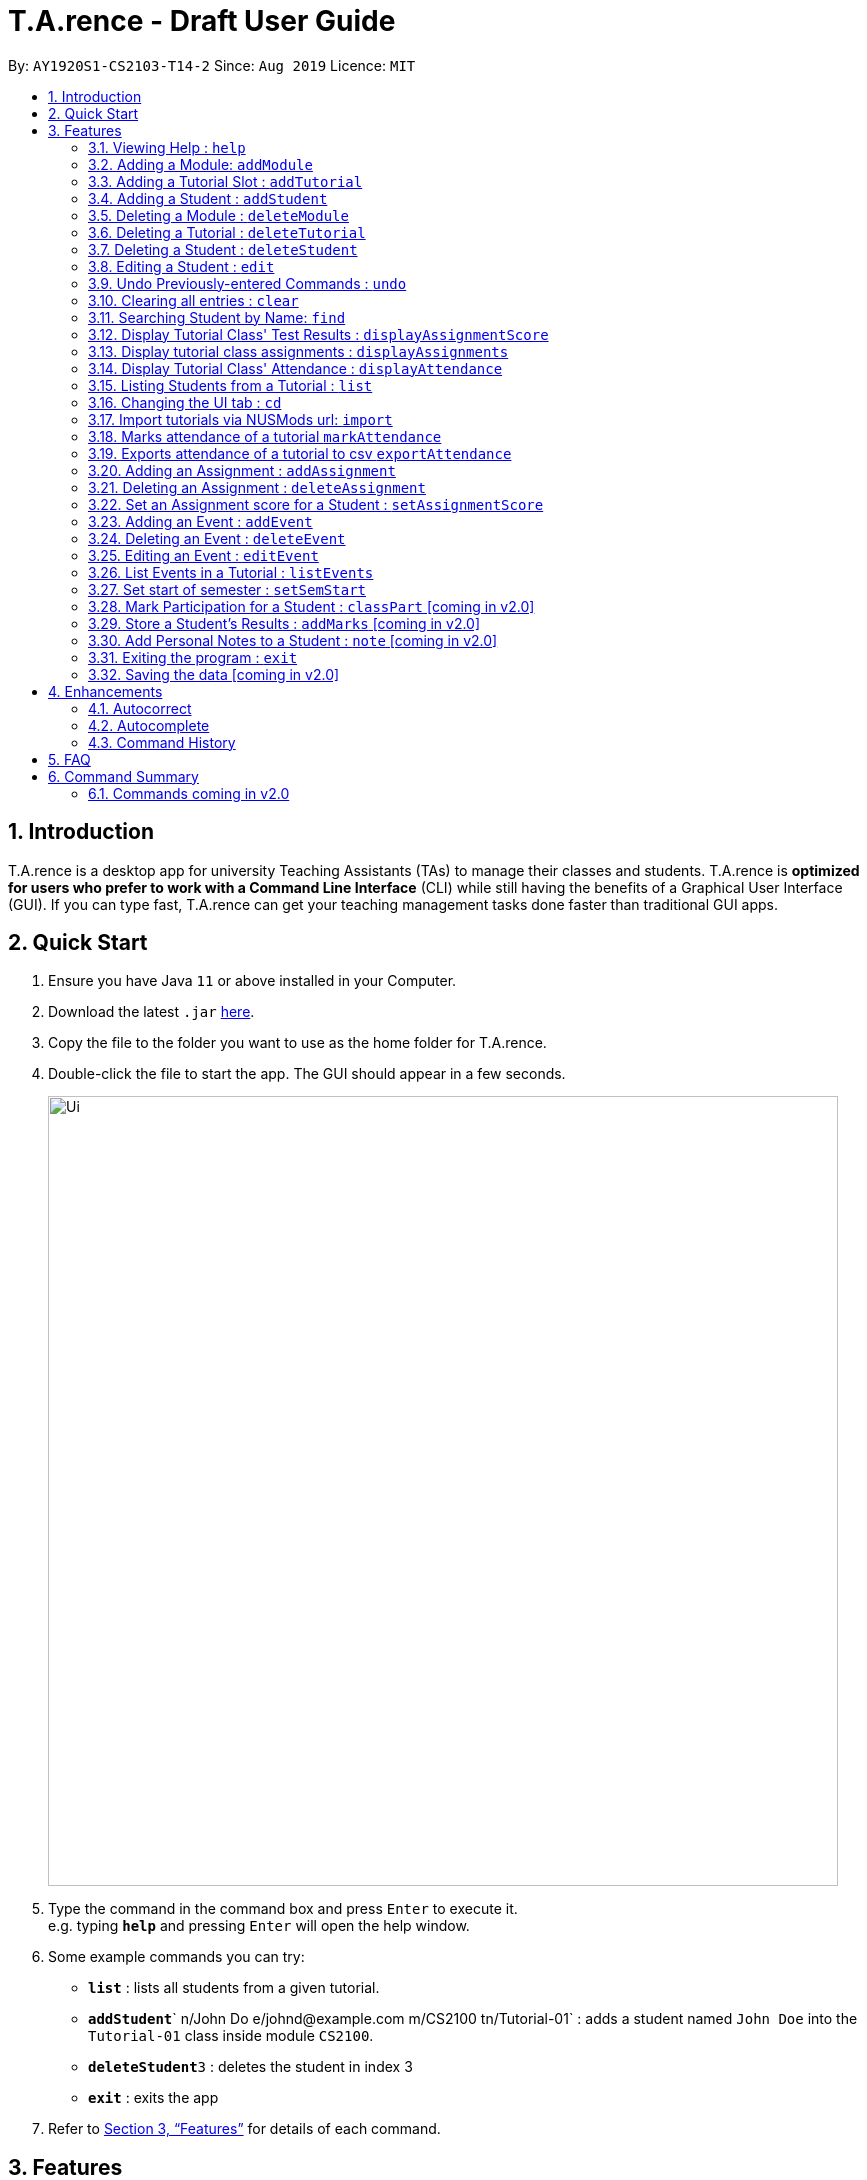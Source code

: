 ﻿= T.A.rence - Draft User Guide
:site-section: UserGuide
:toc:
:toc-title:
:toc-placement: preamble
:sectnums:
:imagesDir: images
:stylesDir: stylesheets
:xrefstyle: full
:experimental:
ifdef::env-github[]
:tip-caption: :bulb:
:note-caption: :information_source:
endif::[]
:repoURL: https://github.com/Ellieyee/main

By: `AY1920S1-CS2103-T14-2`      Since: `Aug 2019`      Licence: `MIT`

== Introduction

T.A.rence is a desktop app for university Teaching Assistants (TAs) to manage their classes and students.
T.A.rence is *optimized for users who prefer to work with a Command Line Interface* (CLI)
while still having the benefits of a Graphical User Interface (GUI).
If you can type fast, T.A.rence can get your teaching management tasks done faster than traditional GUI apps.



== Quick Start

.  Ensure you have Java `11` or above installed in your Computer.
.  Download the latest `.jar` link:{URL}/releases[here].
.  Copy the file to the folder you want to use as the home folder for T.A.rence.
.  Double-click the file to start the app. The GUI should appear in a few seconds.
+
image::Ui.png[width="790"]
+
.  Type the command in the command box and press kbd:[Enter] to execute it. +
e.g. typing *`help`* and pressing kbd:[Enter] will open the help window.
.  Some example commands you can try:

* *`list`* : lists all students from a given tutorial.
* **`addStudent`**` n/John Do e/johnd@example.com m/CS2100 tn/Tutorial-01` : adds a student named `John Doe` into the `Tutorial-01` class inside module `CS2100`.
* **`deleteStudent`**`3` : deletes the student in index 3
* *`exit`* : exits the app

.  Refer to <<Features>> for details of each command.

[[Features]]
== Features

====
*Command Format*

* Words in `UPPER_CASE` are the parameters to be supplied by the user; e.g. in `addStudent n/NAME`, `NAME` is a parameter which can be used as `add n/John Doe`.
* Parameters can be in any order e.g. if the command specifies `n/NAME e/EMAIL`, `e/EMAIL n/NAME` is also acceptable.
* Inputs for parameters (apart from student names) are case-insensitive; e.g. `addModule m/Cs1010s` saves the module as "CS1010S" and `m/cs1010s` will subsequently refer to the same module.
* Command names are also case-insensitive; e.g. `addTutorial` and `addtutorial`  are equivalent.
* Longer commands can be truncated; e.g. `delstu`  can be entered instead of `deleteStudent`.
====

=== Viewing Help : `help`

Format: `help`

=== Adding a Module: `addModule`

Adds a module to T.A.rence. +
Format: `addModule m/MODULE_CODE`.

Examples:

* `addModule m/CS1010`
* `addModule m/ST2132`

[TIP]
====
Command synonyms: `addMod`, `addmod`, `addmodule`
====

=== Adding a Tutorial Slot : `addTutorial`

Adds a tutorial slot into the specified module. +
Pre-condition: Module must already exist inside application.  +
Explanation: Adds a tutorial called Tutorial-01 which starts at 1PM, lasts for 60 minutes,
             and occurs every Monday during weeks 1,2, and 3 into module CS1010.

Format: `addTutorial tn/[TUTORIAL_NAME] st/[START_TIME] dur/[TUTORIAL_DURATION] d/[TUTORIAL_DAY] w/[TUTORIAL_WEEKS] m/[MODULE_CODE]`

Example:

* `addTutorial tn/Tutorial-01 st/1300 dur/60 d/Mon w/1,2,3 m/CS1010S`

[NOTE]
====
START_TIME is in the format hhmm. +
TUTORIAL_DURATION is in minutes
====

[TIP]
====
Other input options for `weeks` field:

* `w/even` - weeks 4, 6, 8, 10, 12
* `w/odd` - weeks 3, 5, 7, 9, 11, 13
* `w/x-y` - weeks x to y inclusive, where x and y are integers from 1 to 13 inclusive

Omit `w/` field for the default tutorial weeks (3-13 inclusive).

Command synonyms: `addtut`, `addtutorial`
====

=== Adding a Student : `addStudent`

Adds a student into a specified tutorial. +

[NOTE]
====
Pre-condition: Module and tutorial slot must already exist inside the application. +
Each student is uniquely identified by a combination of their name, email, nusid and matric number.
====

Format: `addStudent n/[NAME] e/[EMAIL] tn/[TUTORIAL_NAME] m/[MODULE_CODE]`.

Example:

* `addStudent n/Bob e/bob@gmail.com m/CS1010S tn/Tutorial-01`

Explanation: Adds a student named Bob into Tutorial-01 under module CS1010.

[TIP]
====
****
Optionally, the student's matriculation number and/or NUSNET ID can also be specified and saved:

`addStudent n/Bob e/bob@gmail.com m/CS1010S tn/Tutorial-01 A0123456X E9876543`

No prefixes are needed for these additional fields.

Alternatively, you can use tutorial index to specify which tutorial to add the student into. +
The format will be: `addStudent n/[NAME] e/[EMAIL] i/[TUTORIAL_INDEX]` +

* E.g addStudent n/John Doe e/johnd@example.com i/1

Command synonyms: `addstu`, `addstud`, `addstudent`
====

=== Deleting a Module : `deleteModule`

Deletes an existing module from T.A.rence, based on it's module list index. +
Format: `deleteModule INDEX`.

****
* Deletes the module at the specified `INDEX` (Based off the module list).
* The index refers to the index number shown in the displayed module list.
* The index *must be a positive integer* 1, 2, 3, ...
* This will also remove the students and tutorials inside the module.
****

Examples:

* `deleteModule 1`

[TIP]
====
Alternatively, you can use the module code to specify the module to be deleted.
The format will be: `deleteModule m/[MOD_CODE]`

* E.g deleteModule m/GER1000

Command synonyms: `deletemod`, `delmodule`, `delmod`, `deletemodule
====

=== Deleting a Tutorial : `deleteTutorial`

Deletes an existing tutorial from T.A.rence, based on it's tutorial list index. +
Format: `deleteTutorial INDEX`

****
* Deletes the tutorial at the specified `INDEX` (Based off the tutorial list).
* The index refers to the index number shown in the displayed tutorial list.
* The index *must be a positive integer* 1, 2, 3, ...
* This will also remove the tutorial from the existing module and students who are in the tutorial.
****

Examples:

* `deleteTutorial 1`

[TIP]
====
Alternatively, You can use the module code and tutorial name to specify the tutorial to be deleted. +
If the tutorial name is unique, you can simply specify the tutorial name.

* The format will be: `deleteTutorial tn/[TUTORIAL_NAME]`
* E.g deleteTutorial tn/tut1

If there are multiple tutorials with the same name, you will need to specify the module code. +
The format will then be `deleteTutorial tn/[TUTORIAL_NAME] m/[MOD_CODE]`

* E.g deleteTutorial tn/Lab 1 m/PC1431

Command synonyms: `deletetut`, `deleteclass`, `deltutorial`, `deltut`, `delclass`, `deletetutorial`
====

=== Deleting a Student : `deleteStudent`

Deletes an existing student from T.A.rence, based on their student list index. +
Format: `deleteStudent INDEX`

****
* Deletes the student at the specified `INDEX` (Based off the student list).
* The index refers to the index number shown in the displayed student list.
* The index *must be a positive integer* 1, 2, 3, ...
* This will also remove the student from the existing tutorial/module.
****

Examples:

* `list 2` +
`deleteStudent 2` +
Deletes the 2nd student in the 2nd tutorial.
* `find Betsy` +
`deleteStudent 1` +
Deletes the 1st person in the results of the `find` command.

[TIP]
====
Command synonyms: `deletestu`, `deletestud`, `delstudent`, `delstu`, `delstud`, `deletestudent`
====

=== Editing a Student : `edit`

Allows user to edit an existing student information. Everything except the module and tutorial of the student can be
edited.

Format: `edit [INDEX OF STUDENT] n/[EDITED_STUDENT_NAME]`

Example:

* `edit 1 n/Ben Leong`

//-
//-****
//-* Edits the person at the specified `INDEX`. The index refers to the index number shown in the displayed person list. The index *must be a positive integer* 1, 2, 3, ...
//-* At least one of the optional fields must be provided: name/email/matric number/nusnetID
//-* Existing values will be updated to the input values.
//-* Name prefix: n/
//-* Email prefix: e/
//-* Matrix number prefix: mat/
//-* NusID prefix: nusid/
//-****

=== Undo Previously-entered Commands : `undo`

Undos a specified number of actions.

Format:
`undo` u/[NUMBER_OF_ACTIONS]

Undoes any state-altering command from the application. +

Format: `undo u/NUMBER_OF_STATES_TO_UNDO`

Example:

`undo u/2`

****
* Resets the application state to the previous state.
* Undo can only be applied to states that are present in that particular session (from application start-up)
* The `NUMBER_OF_STATES_TO_UNDO` refers to the previous number of states to undo in that session
* The `NUMBER_OF_STATES_TO_UNDO` *must be a positive integer*; 1, 2, 3, ...
****


=== Clearing all entries : `clear`

Clears all entries from the T.A.rence. +

Format: `clear`

Example:

`clear`

****
* Resets the application state to a clean state.
****

=== Searching Student by Name: `find`

Searches and displays student particulars based on name. The search can be based on partial strings that match
and need not be the full name of the student. +
Format: `find [SEARCH_TERM]`

****
* The search is case insensitive. e.g `hans` will match `Hans`
* The order of the keywords does not matter. e.g. `Hans Bo` will match `Bo Hans`
* Only the name is searched.
* Only full words will be matched e.g. `Han` will not match `Hans`
* Student matching at least one keyword will be returned (i.e. `OR` search). e.g. `Hans Bo` will return `Hans Gruber`, `Bo Yang`
****

Examples:

* `find John` +
Returns `john` and `John Doe`
* `find Betsy Tim John` +
Returns any person having names `Betsy`, `Tim`, or `John`

=== Display Tutorial Class' Test Results : `displayAssignmentScore`

Allows user to display overall results for an exam or assignment. This can be in the form of a graph or table,

Format: `displayAssignmentScore` i/TUTORIAL_INDEX n/ASSIGNMENT_NAME f/DISPLAY_FORMAT`.

Example:

* `displayAssignmentScore` i/1 n/Lab01 f/graph
* `displayAssignmentScore` i/1 n/Lab01 f/table

[TIP]
====
Command synonyms: `displayscore`, `displayassignment`, `displayassignment`
====

[NOTE]
====
****
* When a new student is added/deleted/modified, the assignment will need to be refreshed.
* i.e you will need to enter the command again to display the updated scores.
* When displaying the graph format, a short lag may follow.
****
====

=== Display tutorial class assignments : `displayAssignments`

Allows user to list out existing assignments in a tutorial.

Format: `displayAssignments `TUTORIAL_INDEX`.

Example:

* `displayAssignments` 1

[TIP]
====
Command synonyms: `listassignments`, `lista`
====

=== Display Tutorial Class' Attendance : `displayAttendance`

Allows user to display overall attendance for a class.

Full Format: `displayAttendance m/MOD_CODE tn/TUTORIAL_NAME`

Shortcut Format: `displayAttendance i/TUTORIAL_INDEX`

Example:

* `displayAttendance` m/CS1010 tn/Lab Session
* `displayAttendance` i/1

[TIP]
====
Command Synonyms: `displayatt`, `showattendance`, `showatt`
====

[NOTE]
====
****
* When a new student is added/deleted/modified, the attendance will need to be refreshed.
* i.e you will need to enter the command again to display the updated attendance.
****
====

=== Listing Students from a Tutorial : `list`

Lists all students from a particular tutorial slot. If no index is given, all students will be listed.

Format: `list` TUTORIAL_INDEX

Example:

* `list i/1 n/Lab01 f/graph`
* `list`

[TIP]
====
Command synonyms: `liststu`, `liststud`, `liststudents`
====

=== Changing the UI tab : `cd`

Toggles the tab switching between tutorial(t), module(m) and student(s) list.

Format: `cd` TAB_TO_SWITCH

Command synonyms: `changetab`

Example:

* `cd t`
* `cd m`
* `cd s`

=== Import tutorials via NUSMods url: `import`

Imports tutorials via NUSMods url. Does not require an internet connection.

Format: `import` [URL]

Example:

* `import https://nusmods.com/timetable/sem-1/share?CS1231=TUT:08,SEC:2&IS1103=TUT:19,SEC:1`

[TIP]
====
Command synonyms: `importtutorials`, `importmods`, `importtutorial`
====

=== Marks attendance of a tutorial `markAttendance`

Marks/Toggles attendance of a tutorial or a student.

Format:

* `markAttendance` i/[TUTORIAL_INDEX] w/[WEEK]
* `markAttendance` tn/[TUTORIAL_NAME] m/[MODULE_NAME] w/[WEEK] n/[STUDENT NAME]
* WEEK is a positive integer between 1 to 13

Example:

* markAttendance i/1 w/5
* markAttendance n/John Doe tn/Lab 1 m/CS1010 w/5

[TIP]
====
You can use either tutorial index or tutorial name with module code to specify the tutorial. +
Specifying the student name marks/toggles the attendance of a student, otherwise the entire tutorial will have their attendance marked.

* E.g tn/Lab Session m/CS1010S w/1

Command Synonyms:  `mark`, `marka`, `markatt`
====

=== Exports attendance of a tutorial to csv `exportAttendance`

Exports attendance of a tutorial.

Format:

* `exportAttendance` i/[TUTORIAL_INDEX] f/[FILENAME](Optional)
* TUTORIAL_INDEX is a non-negative integer (>= 0)

Example:

* exportAttendance tn/Lab 1 m/CS1010 f/exportedAttendance

[TIP]
====
You can use either tutorial index or tutorial name with module code to specify the tutorial. +
The filename field is optional and the tutorial name will be specified as the filename by default. +

* E.g exportAttendance i/1 f/exportedAttendance
****
Command Synonyms: `export`, `exporta`, `exportatt`, `exportattendance`
====


=== Adding an Assignment : `addAssignment`

Adds an assignment to a Tutorial.

Format:

* `addAssignment` i/[TUTORIAL_INDEX] n/[ASSIGNMENT_NAME] score/[MAX_SCORE] sd/START_DATE ed/END_DATE

Command Synonyms: `adda`, `addasm`, `addassn`, `addassignment`

Example:

* addAssignment i/TUTORIAL INDEX n/ASSIGNMENT NAME score/MAX SCORE sd/START DATE ed/END DATE

[NOTE]
====
* TUTORIAL_INDEX is a non-negative integer (>= 0)
* MAX_SCORE is a non-negative integer
* START_DATE and END_DATE follows the format of dd-mm-yy hhmm e.g 31-10-2019 2359
====

[TIP]
====
You can use either tutorial index or tutorial name with module code to specify the tutorial. +
This will be in the format:

* `addAssignment` tn/[TUTORIAL_NAME] m/[MODULE_CODE] n/[ASSIGNMENT_NAME] score/[MAX_SCORE] sd/[START_DATE] ed/[END_DATE]
* E.g addAssignment tn/Lab 1 m/CS1010 n/Lab01 score/10 sd/09-11-2001 0000 ed/31-10-2019 2359

Command Synonyms: `export`, `exporta`, `exportatt`, `exportattendance`
====

=== Deleting an Assignment : `deleteAssignment`

Deletes an Assignment from a Tutorial.

Format:

* `deleteAssignment` i/[TUTORIAL_INDEX] n/[ASSIGNMENT_NAME] score/[MAX_SCORE] sd/START_DATE ed/END_DATE

Example:

* deleteAssignment tn/Lab 1 m/CS1010 n/Lab01 score/10 sd/09-11-2001 0000 ed/31-10-2019 2359

[NOTE]
====
* TUTORIAL_INDEX is a non-negative integer (>= 0)
* MAX_SCORE is a non-negative integer
* START_DATE and END_DATE follows the format of dd-mm-yy hhmm e.g 31-10-2019 2359
====

[TIP]
====
You can use either tutorial index or tutorial name with module code to specify the tutorial. +
You can also use i/[ASSIGNMENT INDEX] to specify the assignment, instead of inputting assignment details. +
This will be in the format:

* `deleteAssignment i/[TUTORIAL_INDEX] i/[ASSIGNMENT_INDEX]`
* deleteAssignment i/1 i/1

Command Synonyms: `dela`, `delassn`, `delasm`, `deleteassignment`
====

=== Set an Assignment score for a Student : `setAssignmentScore`

Sets an Assignment score for a Student.

Format:

* `setAssignmentScore` i/[TUTORIAL_INDEX] i/[ASSIGNMENT_INDEX] i/[STUDENT_INDEX] score/[score]

Example:

* setAssignmentScore i/1 i/1 i/1 score/10

[TIP]
====
You can use either tutorial index or tutorial name with module code to specify the tutorial. +
Tutorial, Assignment, Student indexes are specified in a fixed order. +
This will be in the format:

* `setAssignmentScore tn/[TUTORIAL_NAME] m/[MOD_CODE] i/[ASSIGNMENT_INDEX] i/[STUDENT_INDEX] score/[SCORE]`
* E.g setAssignmentScore tn/Lab 1 m/CS1010 i/1 i/1 score/10
****
Command synonyms: `sets`, `setscore`, `setsc`, `setassignmentscore`
====

=== Adding an Event : `addEvent`

Adds an Event to a Tutorial.

Format:

* `addEvent` i/[TUTORIAL_INDEX] n/[EVENT_NAME] sd/[START_DATE] ed/[END_DATE]

Example:

* addEvent i/1 n/Lab01 sd/09-11-2001 0000 ed/31-10-2019 2359


[NOTE]
====
* TUTORIAL_INDEX is a non-negative integer (>= 0)
* START_DATE and END_DATE follows the format of dd-mm-yy hhmm e.g 31-10-2019 2359
====

[TIP]
====
You can specify the full tutorial name and module code instead of the index

* This will be in the format:
* tn/[TUTORIAL_NAME] m/[MODULE_CODE] n/[EVENT_NAME] sd/[START_TIME] ed/[END_TIME]
* addEvent tn/Lab 1 m/CS1010 n/Lab01 sd/09-11-2001 0000 ed/31-10-2019 2359

Command synonyms: `adde`, `addev`, `addevnt`
====

=== Deleting an Event : `deleteEvent`

Adds an Event to a Tutorial.

Format:

* `addEvent` i/[TUTORIAL_INDEX] n/[EVENT_NAME] sd/[START_DATE] ed/[END_DATE]

Example:

* deleteEvent i/1 n/Lab01 sd/09-11-2001 0000 ed/31-10-2019 2359

[NOTE]
====
* TUTORIAL_INDEX is a non-negative integer (>= 0)
* START_DATE and END_DATE follows the format of dd-mm-yy hhmm e.g 31-10-2019 2359
====

[TIP]
====
You can use also use tutorial name with module code to specify the Tutorial. +
* This will be the format:

* deleteEvent tn/[TUTORIAL_NAME] m/[MODULE_CODE] n/[EVENT_NAME] sd/[START_TIME] ed/[END_TIME]
* Eg. deleteEvent tn/Lab 1 m/CS1010 n/Lab01 sd/09-11-2001 0000 ed/31-10-2019 2359

You can also use i/[EVENT INDEX] to specify the Event, instead of inputting Event details. +
This will be the format:

* deleteEvent i/[TUTORIAL_INDEX] t/[EVENT_INDEX]

Command synonyms: `delevnt`, `dele`, `delev`
====


=== Editing an Event : `editEvent`

Edits an Event in a Tutorial.

Format:

* `editEvent` i/[EVENT_INDEX] i/[TUTORIAL_INDEX] n/[EVENT_NAME] sd/[START_DATE] ed/[END_DATE]

Example:

* editEvent i/1 i/1 n/Lab01 sd/09-11-2001 0000 ed/31-10-2019 2359

[NOTE]
====
* TUTORIAL_INDEX is a non-negative integer (>= 0)
* START_DATE and END_DATE follows the format of dd-mm-yy hhmm e.g 31-10-2019 2359
====

[TIP]
====
You can also use the tutorial name with module code to specify the Tutorial. +
This will be the format:

* i/TARGET [EVENT_INDEX] tn/[TUTORIAL_NAME] m/[MODULE_CODE] n/[EVENT_NAME] (OPTIONAL)
sd/[START_TIME] (OPTIONAL) ed/[END_TIME] (OPTIONAL)
* E.g editEvent i/1 tn/Lab 1 m/CS1010 n/Lab01 sd/09-11-2001 0000 ed/31-10-2019 2359

Event detail fields (EVENT_NAME, START_DATE, END_DATE) are optional.

Command synonyms: `edev`, `editev`, `edite`
====

=== List Events in a Tutorial : `listEvents`

Lists Events in a Tutorial.

Format:

* `listEvents` i/[TUTORIAL_INDEX]
* TUTORIAL_INDEX is a non-negative integer (>= 0)

Example:

* listEvents i/1

[TIP]
====
You can use either tutorial index or tutorial name with module code to specify the Tutorial. +
This will be in the format:

* `listEvents` tn/[TUTORIAL_NAME] m/[MODULE_CODE]
* Eg: listEvents tn/Lab 1 m/CS1010

Command synonyms: `liste`, `listev`, `listevnt`
====

=== Set start of semester : `setSemStart`

Sets the start date of the semester. Determines dates of tutorial Events.

Format:
* `setSemStart` sd/[START_DATE]
* START_DATE follows the format of dd-mm-yy e.g 31-10-2019

Example:

* setSemStart sd/31-12-2001

[TIP]
====
Command synonyms: `setsemstart`, `setst`, `setsem`
====

=== Mark Participation for a Student : `classPart` [coming in v2.0]

Gives participation marks to a student of a particular tutorial slot

Format: `classPart c/[TUTORIAL_NAME] n/[STUDENT_NAME]

=== Store a Student's Results : `addMarks` [coming in v2.0]

Allows user to add test results of a student of a particular tutorial slot

Format: `addMarks c/[TUTORIAL_NAME] n/[STUDENT_NAME] marks/[MARK_OBTAINED]

=== Add Personal Notes to a Student : `note`  [coming in v2.0]

Allows user to add personal notes about class or feedback received by students.

Format: `note t/[NOTES]

=== Exiting the program : `exit`

Exits the program. +
Format: `exit`

=== Saving the data [coming in v2.0]

All data in T.A.rence is saved in the hard disk automatically after any command that changes the data. +
There is no need to save manually.

== Enhancements

T.A.rence contains a few input correction features to enhance usability.

=== Autocorrect

If invalid parameters are detected in the command input, T.A.rence tries to suggest similar alternatives that can be selected and run without having to retype the entire command.

E.g. given input

`addTutorial tn/Tut01 m/GET1000 ...`

T.A.rence might respond:

`No such module found. Did you mean: 1. GER1000`

Entering the number 1 runs the command `addTutorial tn/Tut01 m/GER1000 ...`.


=== Autocomplete

T.A.rence generates and displays real-time suggestions for command words and user data from the application (e.g. module codes and tutorial names), depending on the field the user is currently entering.  Similar to other CLI programs such as Windows' Command Prompt and MacOS' Terminal, pressing the "TAB" key will autofill the input box with the current suggestion. Pressing "CTRL" cycles through the different available suggestions.

E.g.: with `addTutorial m/GE` in the input box, pressing "CTRL" changes the displayed suggestion to `R1000`, `Q1000`, etc., depending on which modules beginning with "GE" were previously added to the application. Pressing "TAB" then changes the input box value to `addTutorial m/GE_1000`.

=== Command History

Every command entered into T.A.rence is saved. Press the "UP" key to bring up older commands and the "DOWN" key to move back to more recent ones.

== FAQ

*Q*: How do I transfer my data to another Computer? +
*A*: Install the app in the other computer and overwrite the empty data file it creates with the file that contains the data of your previous T.A.rence folder.

== Command Summary

* *Add Module* `addModule m/MODULE_CODE` +
e.g. `add m/CS1010`

* *Add Tutorial* `addTutorial tn/TUTORIAL_NAME st/START_TIME dur/TUTORIAL_DURATION d/TUTORIAL_DAY w/TUTORIAL_WEEKS m/MODULE_CODE`
+
e.g. `addStudent n/Bob e/bob@gmail.com mat/A1234567Z1 nusid/E1234567 m/CS1010S tn/Tutorial-01`

* *Add Student* `addStudent n/NAME e/EMAIL mat/MATRICULATION_NUMBER nusid/NUSNET_ID tn/TUTORIAL_NAME m/MODULE_CODE`
+
e.g. `addStudent n/Bob e/bob@gmail.com mat/A1234567Z1 nusid/E1234567 m/CS1010S tn/Tutorial-01`

* *Help* : `help`

* *Exit* : `exit`

=== Commands coming in v2.0
* *Clear* : `clear`
